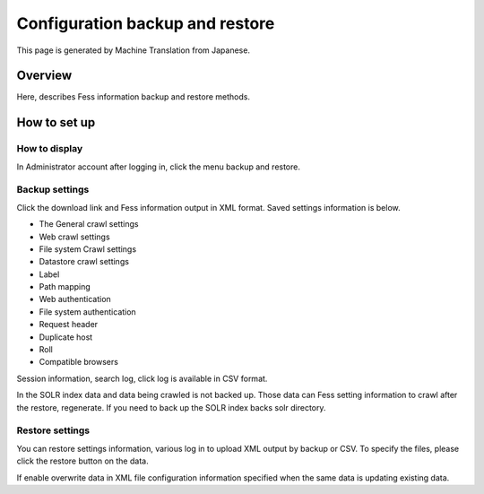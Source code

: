 ================================
Configuration backup and restore
================================

This page is generated by Machine Translation from Japanese.

Overview
========

Here, describes Fess information backup and restore methods.

How to set up
=============

How to display
--------------

In Administrator account after logging in, click the menu backup and
restore.

|image0|

Backup settings
---------------

Click the download link and Fess information output in XML format. Saved
settings information is below.

-  The General crawl settings

-  Web crawl settings

-  File system Crawl settings

-  Datastore crawl settings

-  Label

-  Path mapping

-  Web authentication

-  File system authentication

-  Request header

-  Duplicate host

-  Roll

-  Compatible browsers

Session information, search log, click log is available in CSV format.

In the SOLR index data and data being crawled is not backed up. Those
data can Fess setting information to crawl after the restore,
regenerate. If you need to back up the SOLR index backs solr directory.

Restore settings
----------------

You can restore settings information, various log in to upload XML
output by backup or CSV. To specify the files, please click the restore
button on the data.

If enable overwrite data in XML file configuration information specified
when the same data is updating existing data.

.. |image0| image:: ../../../resources/images/en/7.0/admin/data-1.png
